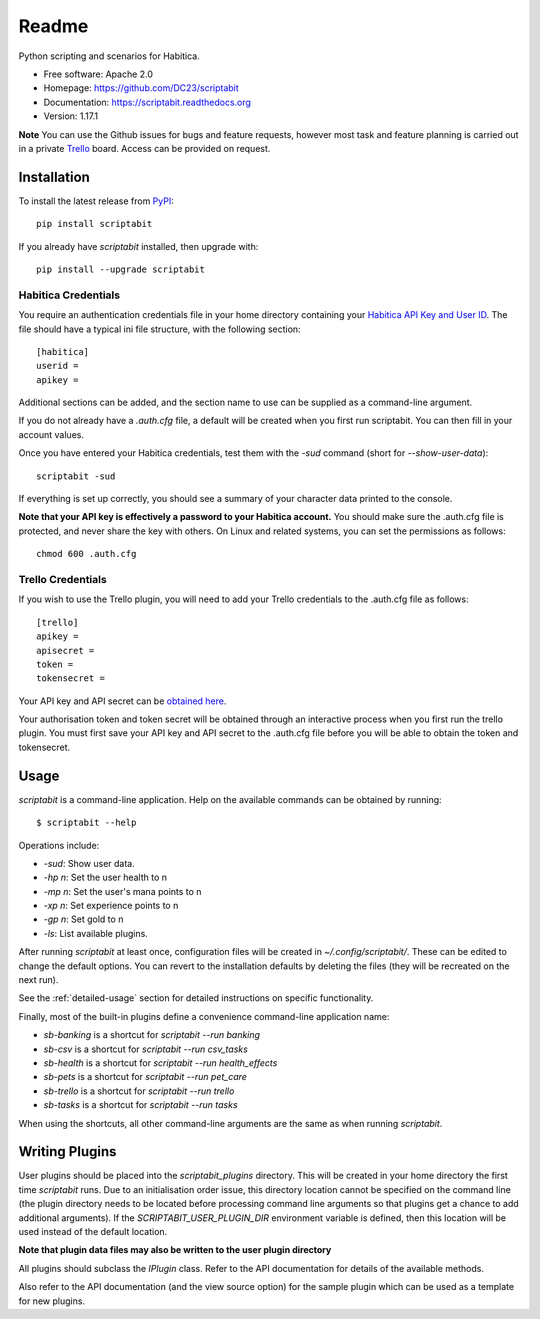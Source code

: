 Readme
======

Python scripting and scenarios for Habitica.

.. image:: https://img.shields.io/travis/DC23/scriptabit.svg
    :target: https://travis-ci.org/DC23/scriptabit
    :alt: Travis CI

.. image:: https://readthedocs.org/projects/scriptabit/badge/?version=latest
    :target: http://scriptabit.readthedocs.io/en/latest/?badge=latest
    :alt: Documentation Status

.. image:: https://img.shields.io/pypi/l/scriptabit.svg
    :target: https://opensource.org/licenses/Apache-2.0
    :alt: Apache 2.0 License

.. image:: https://img.shields.io/pypi/v/scriptabit.svg
    :target: https://pypi.python.org/pypi/scriptabit
    :alt: PyPI

.. image:: https://img.shields.io/pypi/pyversions/scriptabit.svg
    :target: https://github.com/DC23/scriptabit

* Free software: Apache 2.0
* Homepage: https://github.com/DC23/scriptabit
* Documentation: https://scriptabit.readthedocs.org
* Version: 1.17.1

**Note** You can use the Github issues for bugs and feature requests, however
most task and feature planning is carried out in a private
`Trello <https://trello.com>`_ board. Access can be provided on request.

Installation
------------
To install the latest release from `PyPI <https://pypi.python.org/pypi>`_::

    pip install scriptabit

If you already have `scriptabit` installed, then upgrade with::

    pip install --upgrade scriptabit

Habitica Credentials
++++++++++++++++++++
You require an authentication credentials file in your home directory
containing your
`Habitica API Key and User ID <https://habitica.com/#/options/settings/api>`__.
The file should have a typical ini file structure, with the following section::

    [habitica]
    userid =
    apikey =

Additional sections can be added, and the section name to use can be
supplied as a command-line argument.

If you do not already have a `.auth.cfg` file, a default will be created when
you first run scriptabit. You can then fill in your account values.

Once you have entered your Habitica credentials, test them with the `-sud`
command (short for `--show-user-data`)::

    scriptabit -sud

If everything is set up correctly, you should see a summary of your character
data printed to the console.

**Note that your API key is effectively a password to your Habitica
account.** You should make sure the .auth.cfg file is protected, and
never share the key with others. On Linux and related systems, you can
set the permissions as follows::

    chmod 600 .auth.cfg

.. _trello-credentials:

Trello Credentials
++++++++++++++++++
If you wish to use the Trello plugin, you will need to add your Trello
credentials to the .auth.cfg file as follows::

    [trello]
    apikey =
    apisecret =
    token =
    tokensecret =

Your API key and API secret can be
`obtained here <https://trello.com/1/appKey/generate>`_.

Your authorisation token and token secret will be obtained through an
interactive process when you first run the trello plugin. You must first save
your API key and API secret to the .auth.cfg file before you will be able to
obtain the token and tokensecret.

.. _usage:

Usage
-----

`scriptabit` is a command-line application. Help on the available commands can
be obtained by running::

    $ scriptabit --help

Operations include:

- `-sud`: Show user data.
- `-hp n`: Set the user health to n
- `-mp n`: Set the user's mana points to n
- `-xp n`: Set experience points to n
- `-gp n`: Set gold to n
- `-ls`: List available plugins.

After running `scriptabit` at least once, configuration files will be created in
`~/.config/scriptabit/`. These can be edited to change the default options. You
can revert to the installation defaults by deleting the files (they will be
recreated on the next run).

See the :ref:`detailed-usage` section for detailed instructions on specific
functionality.

Finally, most of the built-in plugins define a convenience command-line
application name:

- `sb-banking` is a shortcut for `scriptabit --run banking`
- `sb-csv` is a shortcut for `scriptabit --run csv_tasks`
- `sb-health` is a shortcut for `scriptabit --run health_effects`
- `sb-pets` is a shortcut for `scriptabit --run pet_care`
- `sb-trello` is a shortcut for `scriptabit --run trello`
- `sb-tasks` is a shortcut for `scriptabit --run tasks`

When using the shortcuts, all other command-line arguments are the same as when
running `scriptabit`.

Writing Plugins
---------------

User plugins should be placed into the `scriptabit_plugins` directory. This
will be created in your home directory the first time `scriptabit` runs. Due to
an initialisation order issue, this directory location cannot be specified on
the command line (the plugin directory needs to be located before processing
command line arguments so that plugins get a chance to add additional
arguments). If the `SCRIPTABIT_USER_PLUGIN_DIR` environment variable is defined,
then this location will be used instead of the default location.

**Note that plugin data files may also be written to the user plugin directory**

All plugins should subclass the `IPlugin` class. Refer to the API
documentation for details of the available methods.

Also refer to the API documentation (and the view source option) for the
sample plugin which can be used as a template for new plugins.
